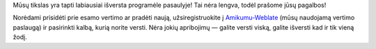 Mūsų tikslas yra tapti labiausiai išversta programėle pasaulyje! Tai nėra lengva, todėl prašome jūsų pagalbos!

Norėdami prisidėti prie esamo vertimo ar pradėti naują, užsiregistruokite į `Amikumu-Weblate <https://traduk.amikumu.com/engage/amikumu/lt>`_ (mūsų naudojamą vertimo paslaugą) ir pasirinkti kalbą, kurią norite versti. Nėra jokių apribojimų — galite versti viską, galite išversti kad ir tik vieną žodį.
